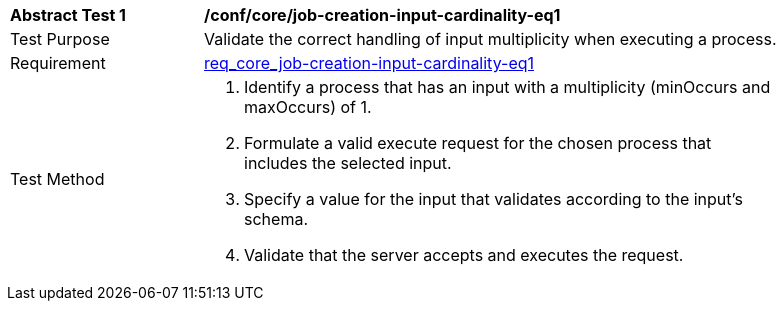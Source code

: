 [[ats_core_jon-creation-input-cardinality-eq1]]
[width="90%",cols="2,6a"]
|===
^|*Abstract Test {counter:ats-id}* |*/conf/core/job-creation-input-cardinality-eq1*
^|Test Purpose |Validate the correct handling of input multiplicity when executing a process.
^|Requirement | <<req_core_job-creation-input-cardinality-eq1,req_core_job-creation-input-cardinality-eq1>>
^|Test Method |. Identify a process that has an input with a multiplicity (minOccurs and maxOccurs) of 1.
. Formulate a valid execute request for the chosen process that includes the selected input.
. Specify a value for the input that validates according to the input's schema.
. Validate that the server accepts and executes the request.
|===
